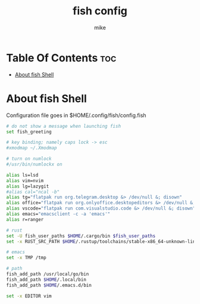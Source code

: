 #+TITLE: fish config
#+AUTHOR: mike
#+PROPERTY: header-args :tangle config.fish
# manual tangle by: C-c C-v t
# autotangle needs this plugin to work: https://github.com/yilkalargaw/org-auto-tangle
#+auto_tangle: t
#+STARTUP: showeverything

*   Table Of Contents :toc:
- [[#about-fish-shell][About fish Shell]]

* About fish Shell
Configuration file goes in $HOME/.config/fish/config.fish

#+begin_src sh
# do not show a message when launching fish
set fish_greeting

# key binding; namely caps lock -> esc
#xmodmap ~/.Xmodmap

# turn on numlock
#/usr/bin/numlockx on

alias ls=lsd
alias vim=nvim
alias lg=lazygit
#alias cal="ncal -b"
alias tg="flatpak run org.telegram.desktop &> /dev/null &; disown"
alias office="flatpak run org.onlyoffice.desktopeditors &> /dev/null &; disown"
alias vscode="flatpak run com.visualstudio.code &> /dev/null &; disown"
alias emacs="emacsclient -c -a 'emacs'"
alias r=ranger

# rust
set -U fish_user_paths $HOME/.cargo/bin $fish_user_paths
set -x RUST_SRC_PATH $HOME/.rustup/toolchains/stable-x86_64-unknown-linux-gnu/lib/rustlib/src/rust/library

# emacs
set -x TMP /tmp

# path
fish_add_path /usr/local/go/bin
fish_add_path $HOME/.local/bin
fish_add_path $HOME/.emacs.d/bin

set -x EDITOR vim
#+end_src
